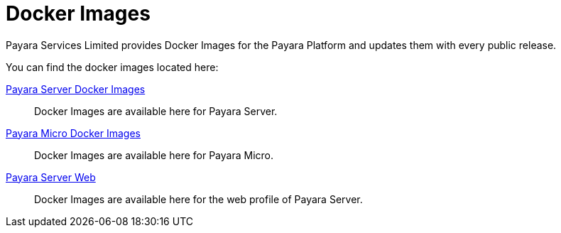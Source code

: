 = Docker Images

Payara Services Limited provides Docker Images for the Payara Platform and updates them with every public release.

You can find the docker images located here:

https://hub.docker.com/r/payara/server-full/[Payara Server Docker Images]::
Docker Images are available here for Payara Server. 

https://hub.docker.com/r/payara/micro/[Payara Micro Docker Images]::
Docker Images are available here for Payara Micro.

https://hub.docker.com/r/payara/server-web/[Payara Server Web]::
Docker Images are available here for the web profile of Payara Server.
